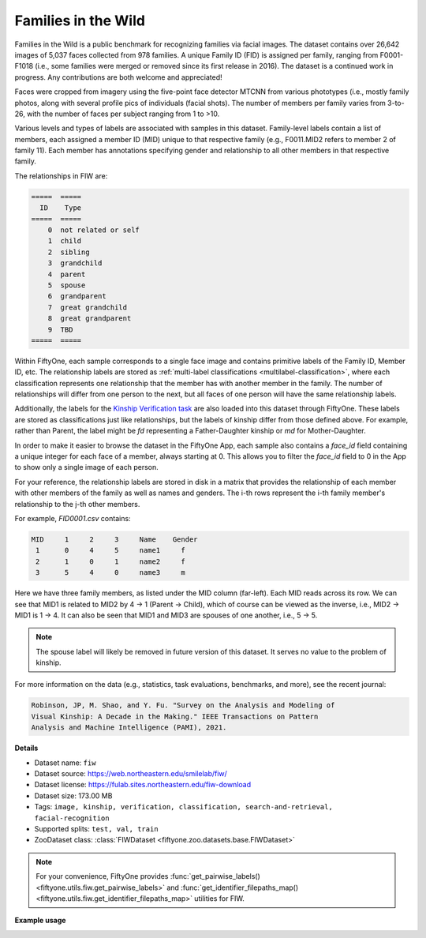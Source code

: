 .. _dataset-zoo-fiw:

Families in the Wild
--------------------

Families in the Wild is a public benchmark for recognizing families via facial
images. The dataset contains over 26,642 images of 5,037 faces collected from
978 families. A unique Family ID (FID) is assigned per family, ranging from
F0001-F1018 (i.e., some families were merged or removed since its first release
in 2016). The dataset is a continued work in progress. Any contributions are
both welcome and appreciated!

Faces were cropped from imagery using the five-point face detector MTCNN from
various phototypes (i.e., mostly family photos, along with several profile pics
of individuals (facial shots). The number of members per family varies from
3-to-26, with the number of faces per subject ranging from 1 to >10.

Various levels and types of labels are associated with samples in this dataset.
Family-level labels contain a list of members, each assigned a member ID (MID)
unique to that respective family (e.g., F0011.MID2 refers to member 2 of family
11). Each member has annotations specifying gender and relationship to all
other members in that respective family.

The relationships in FIW are:

.. code-block:: text

    =====  =====
      ID    Type
    =====  =====
        0  not related or self
        1  child
        2  sibling
        3  grandchild
        4  parent
        5  spouse
        6  grandparent
        7  great grandchild
        8  great grandparent
        9  TBD
    =====  =====

Within FiftyOne, each sample corresponds to a single face image and contains
primitive labels of the Family ID, Member ID, etc. The relationship labels are
stored as :ref:`multi-label classifications <multilabel-classification>`,
where each classification represents one relationship that the member has with
another member in the family. The number of relationships will differ from one
person to the next, but all faces of one person will have the same relationship
labels.

Additionally, the labels for the
`Kinship Verification task <https://competitions.codalab.org/competitions/21843>`_
are also loaded into this dataset through FiftyOne. These labels are stored
as classifications just like relationships, but the labels of kinship differ
from those defined above. For example, rather than Parent, the label might be
`fd` representing a Father-Daughter kinship or `md` for Mother-Daughter.

In order to make it easier to browse the dataset in the FiftyOne App, each
sample also contains a `face_id` field containing a unique integer for each
face of a member, always starting at 0. This allows you to filter the `face_id`
field to 0 in the App to show only a single image of each person.

For your reference, the relationship labels are stored in disk in a matrix that
provides the relationship of each member with other members of the family as
well as names and genders. The i-th rows represent the i-th family member's
relationship to the j-th other members.

For example, `FID0001.csv` contains:

.. code-block:: text

    MID     1     2     3     Name    Gender
     1      0     4     5     name1     f
     2      1     0     1     name2     f
     3      5     4     0     name3     m

Here we have three family members, as listed under the MID column (far-left).
Each MID reads across its row. We can see that MID1 is related to MID2 by
4 -> 1 (Parent -> Child), which of course can be viewed as the inverse, i.e.,
MID2 -> MID1 is 1 -> 4. It can also be seen that MID1 and MID3 are spouses of
one another, i.e., 5 -> 5.

.. note::

    The spouse label will likely be removed in future version of this
    dataset. It serves no value to the problem of kinship.

For more information on the data (e.g., statistics, task evaluations,
benchmarks, and more), see the recent journal:

.. code-block:: text

    Robinson, JP, M. Shao, and Y. Fu. "Survey on the Analysis and Modeling of
    Visual Kinship: A Decade in the Making." IEEE Transactions on Pattern
    Analysis and Machine Intelligence (PAMI), 2021.

**Details**

-   Dataset name: ``fiw``
-   Dataset source: https://web.northeastern.edu/smilelab/fiw/
-   Dataset license: https://fulab.sites.northeastern.edu/fiw-download
-   Dataset size: 173.00 MB
-   Tags: ``image, kinship, verification, classification, search-and-retrieval, facial-recognition``
-   Supported splits: ``test, val, train``
-   ZooDataset class:
    :class:`FIWDataset <fiftyone.zoo.datasets.base.FIWDataset>`

.. note::

    For your convenience, FiftyOne provides
    :func:`get_pairwise_labels() <fiftyone.utils.fiw.get_pairwise_labels>`
    and
    :func:`get_identifier_filepaths_map() <fiftyone.utils.fiw.get_identifier_filepaths_map>`
    utilities for FIW.

**Example usage**

.. tabs::

  .. group-tab:: Python

    .. code-block:: python
        :linenos:

        import fiftyone as fo
        import fiftyone.zoo as foz

        dataset = foz.load_zoo_dataset("fiw", split="test")

        session = fo.launch_app(dataset)

  .. group-tab:: CLI

    .. code-block:: shell

        fiftyone zoo datasets load fiw --split test

        fiftyone app launch fiw-test

.. image:: /images/dataset_zoo/fiw.png
   :alt: fiw
   :align: center